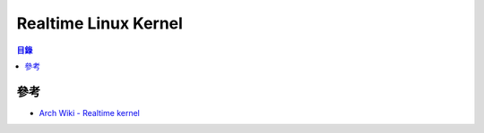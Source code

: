 ========================================
Realtime Linux Kernel
========================================


.. contents:: 目錄


參考
========================================

* `Arch Wiki - Realtime kernel <https://wiki.archlinux.org/index.php/Realtime_kernel>`_
